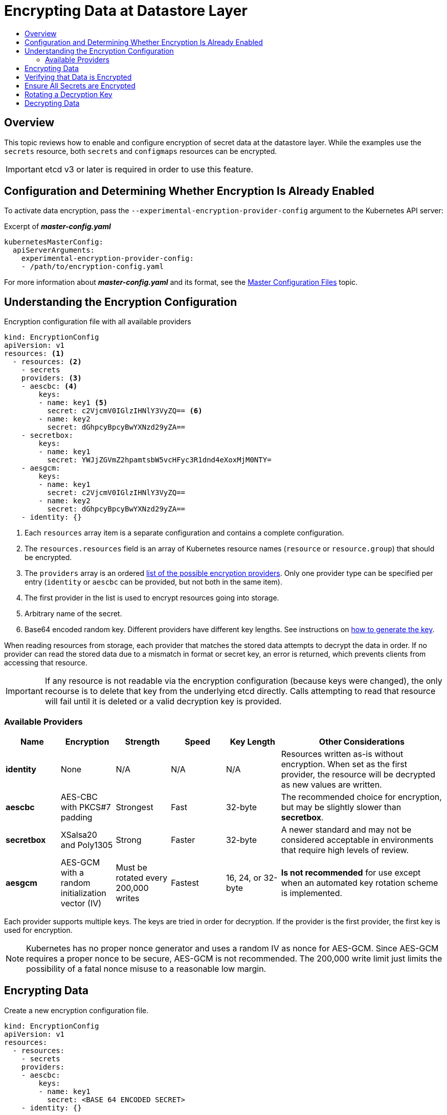 [[admin-guide-encrypting-data-at-datastore]]
= Encrypting Data at Datastore Layer
:data-uri:
:icons:
:toc: macro
:toc-title:

toc::[]

[[encrypting-data-overview]]
== Overview

This topic reviews how to enable and configure encryption of secret data at the
datastore layer. While the examples use the `secrets` resource, both `secrets` and `configmaps` resources can be encrypted.

[IMPORTANT]
====
etcd v3 or later is required in order to use this feature.
====

[[encrypting-data-configuration]]
== Configuration and Determining Whether Encryption Is Already Enabled

To activate data encryption, pass the
`--experimental-encryption-provider-config` argument to the Kubernetes API
server:

.Excerpt of *_master-config.yaml_*
[source,yaml]
----
kubernetesMasterConfig:
  apiServerArguments:
    experimental-encryption-provider-config:
    - /path/to/encryption-config.yaml
----

For more information about *_master-config.yaml_* and its format, see the
xref:../install_config/master_node_configuration.adoc#master-configuration-files[Master
Configuration Files] topic.

[[encrypting-data-encryption-config]]
== Understanding the Encryption Configuration

.Encryption configuration file with all available providers
[source,yaml]
----
kind: EncryptionConfig
apiVersion: v1
resources: <1>
  - resources: <2>
    - secrets
    providers: <3>
    - aescbc: <4>
        keys:
        - name: key1 <5>
          secret: c2VjcmV0IGlzIHNlY3VyZQ== <6>
        - name: key2
          secret: dGhpcyBpcyBwYXNzd29yZA==
    - secretbox:
        keys:
        - name: key1
          secret: YWJjZGVmZ2hpamtsbW5vcHFyc3R1dnd4eXoxMjM0NTY=
    - aesgcm:
        keys:
        - name: key1
          secret: c2VjcmV0IGlzIHNlY3VyZQ==
        - name: key2
          secret: dGhpcyBpcyBwYXNzd29yZA==
    - identity: {}
----
<1> Each `resources` array item is a separate configuration and contains a complete configuration.
<2> The `resources.resources` field is an array of Kubernetes resource names (`resource` or
`resource.group`) that should be encrypted.
<3> The `providers` array is an ordered xref:encrypting-data-providers[list of
the possible encryption providers]. Only one provider type can be specified per entry (`identity` or
`aescbc` can be provided, but not both in the same item).
<4> The first provider in the list is used to encrypt resources going into storage.
<5> Arbitrary name of the secret.
<6> Base64 encoded random key. Different providers have different key lengths. See instructions
on xref:encrypting-data-process[how to generate the key].

When reading resources from storage, each provider that matches the stored data attempts to decrypt
the data in order. If no provider can read the stored data due to a mismatch in format or secret
key, an error is returned, which prevents clients from accessing that resource.

[IMPORTANT]
====
If any resource is not readable via the encryption configuration (because keys
were changed), the only recourse is to delete that key from the underlying etcd
directly. Calls attempting to read that resource will fail until it is deleted
or a valid decryption key is provided.
====

[[encrypting-data-providers]]
=== Available Providers

[cols="1,1,1,1,1,3"]
|===
| Name | Encryption | Strength | Speed | Key Length | Other Considerations

| *identity*
| None
| N/A
| N/A
| N/A
| Resources written as-is without encryption. When set as the first provider, the resource will be
decrypted as new values are written.

| *aescbc*
| AES-CBC with PKCS#7 padding
| Strongest
| Fast
| 32-byte
| The recommended choice for encryption, but may be slightly slower than *secretbox*.

| *secretbox*
| XSalsa20 and Poly1305
| Strong
| Faster
| 32-byte
| A newer standard and may not be considered acceptable in environments that
require high levels of review.

| *aesgcm*
| AES-GCM with a random initialization vector (IV)
| Must be rotated every 200,000 writes
| Fastest
| 16, 24, or 32-byte
| *Is not recommended* for use except when an automated key rotation scheme is implemented.

|===

Each provider supports multiple keys. The keys are tried in order for
decryption. If the provider is the first provider, the first key is used for
encryption.

[NOTE]
====
Kubernetes has no proper nonce generator and uses a random IV as nonce for
AES-GCM. Since AES-GCM requires a proper nonce to be secure, AES-GCM is not
recommended. The 200,000 write limit just limits the possibility of a fatal
nonce misuse to a reasonable low margin.
====

[[encrypting-data-process]]
== Encrypting Data

Create a new encryption configuration file.

[source,yaml]
----
kind: EncryptionConfig
apiVersion: v1
resources:
  - resources:
    - secrets
    providers:
    - aescbc:
        keys:
        - name: key1
          secret: <BASE 64 ENCODED SECRET>
    - identity: {}
----

To create a new secret:

. Generate a 32-byte random key and base64 encode it. For example, on Linux and
macOS use:
+
----
$ head -c 32 /dev/urandom | base64
----
+
[IMPORTANT]
====
The encryption key must be generated with an appropriate cryptographically
secure random number generator like *_/dev/urandom_*. For example, `math/random`
from Golang or `random.random()` from Python are not suitable.
====

. Place that value in the `secret` field.

. Restart the API server:
+
----
# master-restart api
# master-restart controllers
----

[IMPORTANT]
====
The encryption provider configuration file contains keys that can decrypt
content in etcd, so you must properly restrict permissions on masters so only
the user who runs the master API server can read it.
====

[[encrypting-data-verification]]
== Verifying that Data is Encrypted

Data is encrypted when written to etcd. After restarting the API server, any newly created or
updated secrets should be encrypted when stored. To check, you can use the `etcdctl` command line
program to retrieve the contents of your secret.

. Create a new secret called `secret1` in the `default` namespace:
+
----
$ oc create secret generic secret1 -n default --from-literal=mykey=mydata
----

. Using the `etcdctl` command line, read that secret out of etcd:
+
----
$ ETCDCTL_API=3 etcdctl get /kubernetes.io/secrets/default/secret1 -w fields [...] | grep Value
----
+
`[...]` must be the additional arguments for connecting to the etcd server.
+
The final command will look similar to:
+
----
$ ETCDCTL_API=3 etcdctl get /kubernetes.io/secrets/default/secret1 -w fields \
--cacert=/var/lib/origin/openshift.local.config/master/ca.crt \
--key=/var/lib/origin/openshift.local.config/master/master.etcd-client.key \
--cert=/var/lib/origin/openshift.local.config/master/master.etcd-client.crt \
--endpoints 'https://127.0.0.1:4001' | grep Value
----

. Verify that the output of the command above is prefixed with *k8s:enc:aescbc:v1:* which
indicates the *aescbc* provider has encrypted the resulting data.

. Verify the secret is correctly decrypted when retrieved via the API:
+
----
$ oc get secret secret1 -n default -o yaml | grep mykey
----
+
This should match *mykey: bXlkYXRh*.

[[encrypting-data-migration]]
== Ensure All Secrets are Encrypted

Since secrets are encrypted when written, performing an update on a secret will
encrypt that content.

----
$ oc adm migrate storage --include=secrets --confirm
----

This command reads all secrets, then updates them to apply server-side
encryption. If an error occurs due to a conflicting write, retry the command.

For larger clusters, you can subdivide the secrets by namespace or script an
update.

[[encrypting-data-rotation]]
== Rotating a Decryption Key

Changing the secret without incurring downtime requires a multi-step operation,
especially in the presence of a highly available deployment where multiple API
servers are running.

. Generate a new key and add it as the second key entry for the current provider
on all servers.

. Restart all API servers to ensure each server can decrypt using the new key.
+
[NOTE]
====
If using a single API server, you can skip this step.
====
+
----
# master-restart api
# master-restart controllers
----

. Make the new key the first entry in the `keys` array so that it is used for
encryption in the configuration.

. Restart all API servers to ensure each server now encrypts using the new
key.
+
----
# master-restart api
# master-restart controllers
----

. Run the following to encrypt all existing secrets with the new key:
+
----
$ oc adm migrate storage --include=secrets --confirm
----

. After you back up etcd with the new key in use and update all secrets, remove
the old decryption key from the configuration.

[[encrypting-data-decryption]]
== Decrypting Data

To disable encryption at the datastore layer:

. Place the *identity* provider as the first entry in the configuration:

[source,yaml]
----
kind: EncryptionConfig
apiVersion: v1
resources:
  - resources:
    - secrets
    providers:
    - identity: {}
    - aescbc:
        keys:
        - name: key1
          secret: <BASE 64 ENCODED SECRET>
----

. Restart all API servers:
+
----
# master-restart api
# master-restart controllers
----

. Run the following to force all secrets to be decrypted:
+
----
$ oc adm migrate storage --include=secrets --confirm
----

